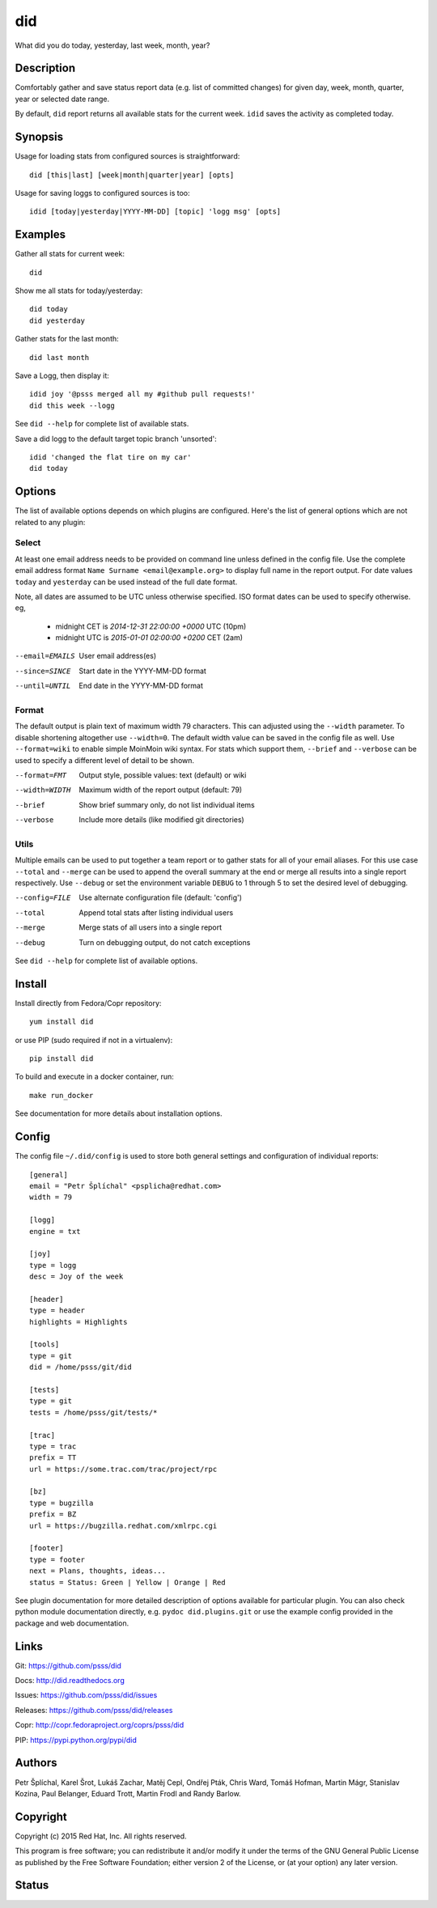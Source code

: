 
======================
    did
======================

What did you do today, yesterday, last week, month, year?


Description
~~~~~~~~~~~~~~~~~~~~~~~~~~~~~~~~~~~~~~~~~~~~~~~~~~~~~~~~~~~~~~~~~~

Comfortably gather and save status report data (e.g. list of 
committed changes) for given day, week, month, quarter, year or 
selected date range. 

By default, ``did`` report returns all available stats for the 
current week. ``idid`` saves the activity as completed today.


Synopsis
~~~~~~~~~~~~~~~~~~~~~~~~~~~~~~~~~~~~~~~~~~~~~~~~~~~~~~~~~~~~~~~~~~

Usage for loading stats from configured sources is 
straightforward::

    did [this|last] [week|month|quarter|year] [opts]

Usage for saving loggs to configured sources is too::

    idid [today|yesterday|YYYY-MM-DD] [topic] 'logg msg' [opts] 

Examples
~~~~~~~~~~~~~~~~~~~~~~~~~~~~~~~~~~~~~~~~~~~~~~~~~~~~~~~~~~~~~~~~~~

Gather all stats for current week::

    did

Show me all stats for today/yesterday::

    did today
    did yesterday

Gather stats for the last month::

    did last month

Save a Logg, then display it::

    idid joy '@psss merged all my #github pull requests!'
    did this week --logg

See ``did --help`` for complete list of available stats.

Save a did logg to the default target topic branch 'unsorted'::

    idid 'changed the flat tire on my car'
    did today


Options
~~~~~~~~~~~~~~~~~~~~~~~~~~~~~~~~~~~~~~~~~~~~~~~~~~~~~~~~~~~~~~~~~~

The list of available options depends on which plugins are
configured. Here's the list of general options which are not
related to any plugin:

Select
------

At least one email address needs to be provided on command line
unless defined in the config file. Use the complete email address
format ``Name Surname <email@example.org>`` to display full name
in the report output. For date values ``today`` and ``yesterday``
can be used instead of the full date format.

Note, all dates are assumed to be UTC unless otherwise specified. 
ISO format dates can be used to specify otherwise. eg, 

 * midnight CET is `2014-12-31 22:00:00 +0000` UTC (10pm)
 * midnight UTC is `2015-01-01 02:00:00 +0200` CET (2am)

--email=EMAILS
    User email address(es)

--since=SINCE
    Start date in the YYYY-MM-DD format

--until=UNTIL
    End date in the YYYY-MM-DD format

Format
------

The default output is plain text of maximum width 79 characters.
This can adjusted using the ``--width`` parameter. To disable
shortening altogether use ``--width=0``. The default width value
can be saved in the config file as well. Use ``--format=wiki`` to
enable simple MoinMoin wiki syntax. For stats which support them,
``--brief`` and ``--verbose`` can be used to specify a different
level of detail to be shown.

--format=FMT
    Output style, possible values: text (default) or wiki

--width=WIDTH
    Maximum width of the report output (default: 79)

--brief
    Show brief summary only, do not list individual items

--verbose
    Include more details (like modified git directories)

Utils
-----

Multiple emails can be used to put together a team report or to
gather stats for all of your email aliases. For this use case
``--total`` and ``--merge`` can be used to append the overall
summary at the end or merge all results into a single report
respectively. Use ``--debug`` or set the environment variable
``DEBUG`` to 1 through 5 to set the desired level of debugging.

--config=FILE
    Use alternate configuration file (default: 'config')

--total
    Append total stats after listing individual users

--merge
    Merge stats of all users into a single report

--debug
    Turn on debugging output, do not catch exceptions

See ``did --help`` for complete list of available options.



Install
~~~~~~~~~~~~~~~~~~~~~~~~~~~~~~~~~~~~~~~~~~~~~~~~~~~~~~~~~~~~~~~~~~

Install directly from Fedora/Copr repository::

    yum install did

or use PIP (sudo required if not in a virtualenv)::

    pip install did

To build and execute in a docker container, run::

    make run_docker

See documentation for more details about installation options.


Config
~~~~~~~~~~~~~~~~~~~~~~~~~~~~~~~~~~~~~~~~~~~~~~~~~~~~~~~~~~~~~~~~~~

The config file ``~/.did/config`` is used to store both general
settings and configuration of individual reports::

    [general]
    email = "Petr Šplíchal" <psplicha@redhat.com>
    width = 79

    [logg]
    engine = txt

    [joy]
    type = logg
    desc = Joy of the week

    [header]
    type = header
    highlights = Highlights

    [tools]
    type = git
    did = /home/psss/git/did

    [tests]
    type = git
    tests = /home/psss/git/tests/*

    [trac]
    type = trac
    prefix = TT
    url = https://some.trac.com/trac/project/rpc

    [bz]
    type = bugzilla
    prefix = BZ
    url = https://bugzilla.redhat.com/xmlrpc.cgi

    [footer]
    type = footer
    next = Plans, thoughts, ideas...
    status = Status: Green | Yellow | Orange | Red

See plugin documentation for more detailed description of options
available for particular plugin. You can also check python module
documentation directly, e.g. ``pydoc did.plugins.git`` or use the
example config provided in the package and web documentation.


Links
~~~~~~~~~~~~~~~~~~~~~~~~~~~~~~~~~~~~~~~~~~~~~~~~~~~~~~~~~~~~~~~~~~

Git:
https://github.com/psss/did

Docs:
http://did.readthedocs.org

Issues:
https://github.com/psss/did/issues

Releases:
https://github.com/psss/did/releases

Copr:
http://copr.fedoraproject.org/coprs/psss/did

PIP:
https://pypi.python.org/pypi/did


Authors
~~~~~~~~~~~~~~~~~~~~~~~~~~~~~~~~~~~~~~~~~~~~~~~~~~~~~~~~~~~~~~~~~~

Petr Šplíchal, Karel Šrot, Lukáš Zachar, Matěj Cepl, Ondřej Pták,
Chris Ward, Tomáš Hofman, Martin Mágr, Stanislav Kozina, Paul
Belanger, Eduard Trott, Martin Frodl and Randy Barlow.


Copyright
~~~~~~~~~~~~~~~~~~~~~~~~~~~~~~~~~~~~~~~~~~~~~~~~~~~~~~~~~~~~~~~~~~

Copyright (c) 2015 Red Hat, Inc. All rights reserved.

This program is free software; you can redistribute it and/or
modify it under the terms of the GNU General Public License as
published by the Free Software Foundation; either version 2 of
the License, or (at your option) any later version.


Status
~~~~~~~~~~~~~~~~~~~~~~~~~~~~~~~~~~~~~~~~~~~~~~~~~~~~~~~~~~~~~~~~~~

.. image:: https://badge.fury.io/py/did.svg
    :target: http://badge.fury.io/py/did

.. image:: https://travis-ci.org/psss/did.svg?branch=master
    :target: https://travis-ci.org/psss/did

.. image:: https://coveralls.io/repos/psss/did/badge.svg
    :target: https://coveralls.io/r/psss/did

.. image:: https://img.shields.io/pypi/dm/did.svg
    :target: https://pypi.python.org/pypi/did/

.. image:: https://img.shields.io/pypi/l/did.svg
    :target: https://pypi.python.org/pypi/did/

.. image:: https://readthedocs.org/projects/did/badge/
    :target: https://readthedocs.org/projects/did/
